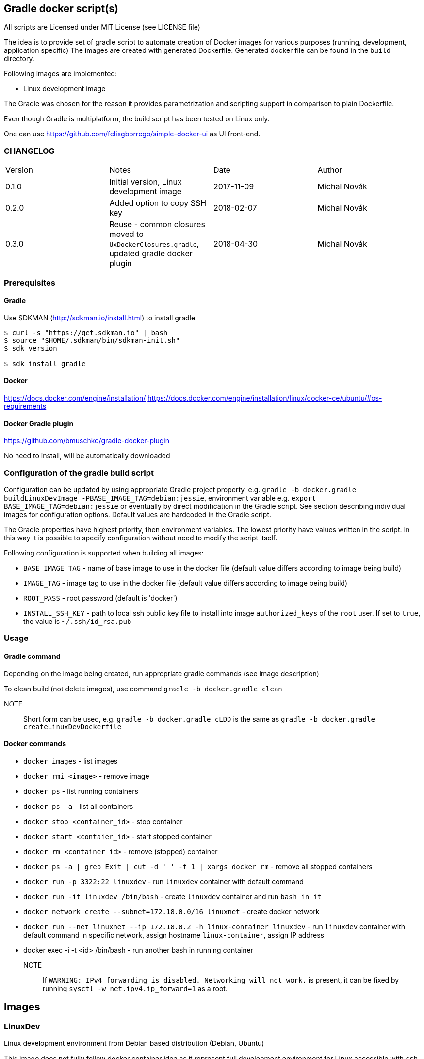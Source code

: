 == Gradle docker script(s)

All scripts are Licensed under MIT License (see LICENSE file)

The idea is to provide set of gradle script to automate creation of  Docker images
for various purposes (running, development, application specific)
The images are created with generated Dockerfile. Generated docker file can
be found in the `build` directory.

Following images are implemented:

* Linux development image

The Gradle was chosen for the reason it provides parametrization
and scripting support in comparison to plain Dockerfile.

Even though Gradle is multiplatform, the build script has been tested
on Linux only.

One can use https://github.com/felixgborrego/simple-docker-ui as UI front-end.

=== CHANGELOG

|======
| Version     | Notes                                               | Date        | Author
| 0.1.0       | Initial version, Linux development image            | 2017-11-09  | Michal Novák
| 0.2.0       | Added option to copy SSH key                        | 2018-02-07  | Michal Novák
| 0.3.0       | Reuse - common closures moved to `UxDockerClosures.gradle`,
                updated gradle docker plugin                        | 2018-04-30  | Michal Novák
|======

=== Prerequisites

==== Gradle

Use SDKMAN (http://sdkman.io/install.html) to install gradle

----
$ curl -s "https://get.sdkman.io" | bash
$ source "$HOME/.sdkman/bin/sdkman-init.sh"
$ sdk version

$ sdk install gradle
----

==== Docker

https://docs.docker.com/engine/installation/
https://docs.docker.com/engine/installation/linux/docker-ce/ubuntu/#os-requirements

==== Docker Gradle plugin

https://github.com/bmuschko/gradle-docker-plugin

No need to install, will be automatically downloaded

=== Configuration of the gradle build script

Configuration can be updated by using appropriate Gradle project property, e.g.
`gradle -b docker.gradle buildLinuxDevImage -PBASE_IMAGE_TAG=debian:jessie`,
environment variable e.g. `export BASE_IMAGE_TAG=debian:jessie` or eventually by direct
modification in the Gradle script. See section describing individual images for configuration options.
Default values are hardcoded in the Gradle script.

The Gradle properties have highest priority, then environment variables. The
lowest priority have values written in the script. In this way it is possible to
specify configuration without need to modify the script itself.

Following configuration is supported when building all images:

* `BASE_IMAGE_TAG` - name of base image to use in the docker file (default value
                     differs according to image being build)
* `IMAGE_TAG` - image tag to use in the docker file (default value
                 differs according to image being build)
* `ROOT_PASS` - root password (default is 'docker')
* `INSTALL_SSH_KEY` - path to local ssh public key file to install into
   image `authorized_keys` of the `root` user.
   If set to `true`, the value is `~/.ssh/id_rsa.pub`

=== Usage

==== Gradle command

Depending on the image being created, run appropriate gradle commands
(see image description)

To clean build (not delete images), use  command `gradle -b docker.gradle clean`

NOTE:: Short form can be used, e.g.   `gradle -b docker.gradle cLDD` is the same as
       `gradle -b docker.gradle createLinuxDevDockerfile`

==== Docker commands

* `docker images` - list images
* `docker rmi <image>` - remove image
* `docker ps` - list running containers
* `docker ps -a` - list all containers
* `docker stop <container_id>` - stop container
* `docker start <contaier_id>` - start stopped container
* `docker rm <container_id>` - remove (stopped) container
* `docker ps -a | grep Exit | cut -d ' ' -f 1 | xargs docker rm` - remove all stopped containers
* `docker run -p 3322:22 linuxdev` - run `linuxdev` container with default command
* `docker run -it linuxdev /bin/bash` - create `linuxdev` container and run `bash in it`
* `docker network create --subnet=172.18.0.0/16 linuxnet` - create docker network
* `docker run --net linuxnet --ip 172.18.0.2 -h linux-container linuxdev` - run `linuxdev`
      container with default command in specific network, assign hostname `linux-container`,
      assign IP address
* docker exec -i -t <id> /bin/bash - run another bash in running container

NOTE:: If `WARNING: IPv4 forwarding is disabled. Networking will not work.`
       is present, it can be fixed by running `sysctl -w net.ipv4.ip_forward=1` as a root.

== Images

=== LinuxDev

Linux development environment from Debian based distribution (Debian, Ubuntu)

This image does not fully follow docker container idea as it represent full development
environment for Linux accessible with `ssh`.

==== Configuration

Configure/Update following properties (default values):

* `BASE_IMAGE_TAG` - the default value is `ubuntu:16:04` (tested also `debian:jessie`)
* `IMAGE_TAG` - the default value us `linuxdevdev`

Can be set as `gradle` properties, environment variables or modified in the Gradle script.

==== Build and run

* to create only docker file (in the `build` directory)
** `gradle -b docker.gradle createLinuxDevDockerfile`

* to build image issue commands e.g:
** `gradle -b docker.gradle buildLinuxDevImage`
** `gradle -b docker.gradle buildLinuxDevImage -PINSTALL_SSH_KEY_UXDKCL=true`
** `gradle -b docker.gradle buildLinuxDevImage -PBASE_IMAGE_TAG=debian:jessie -PIMAGE_TAG=linuxjessie`
** `gradle -b docker.gradle buildLinuxDevImage -PBASE_IMAGE_TAG=ubuntu:17.10 -PIMAGE_TAG=linuxub1710`

* to remove image issue command e.g.: `docker rmi --force linuxdev`

* to run container from image:
** `docker run -p 3322:22 linuxdev`
** `docker run --privileged -p 3322:22 linuxdev` for privileged mode
** `docker run -d -p 3322:22 linuxdev` to run in detached mode
** ssh into image `ssh root@localhost -p 3322` or
   `ssh -o UserKnownHostsFile=/dev/null -o StrictHostKeyChecking=no root@localhost -p 3322`
   to avoid possible key warnings

* to run container from image with own IP and hostname `linux-container` (example):
** create network `docker network create --subnet=172.18.0.0/16 linuxnet`
** start container in network with IP address `docker run --net linuxdnet --ip 172.18.0.2 -h linux-container linuxdev`
** ssh into image using IP `ssh root@172.18.0.2`
** finally  (when not needed) remove network with `docker network rm linuxnet`

* to stop container
** `docker ps` to get container id
** `docker stop <container id>
** alternatively press `CTRL+\` (for non detached mode)

* use linux container in usual way (linux commands - `gcc`, `ping`, `mc`, ... )
